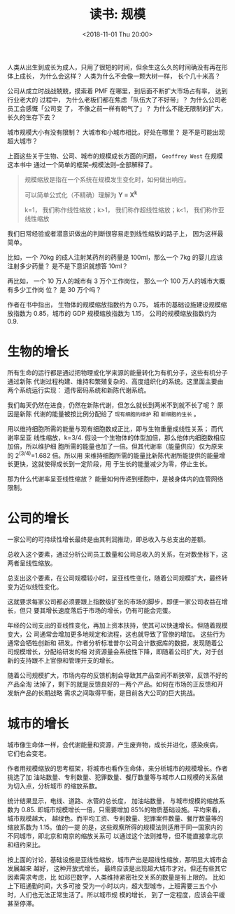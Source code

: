 #+title: 读书: 规模
#+DATE: <2018-11-01 Thu 20:00>
#+options: toc:nil num:nil

人类从出生到成长为成人，只用了很短的时间，但余生这么久的时间确没有再在形体上成长，
为什么会这样？ 人类为什么不会像一颗大树一样， 长个几十米高？

公司从成立时战战兢兢，摸索着 PMF 在哪里，到后面不断扩大市场占有率， 达到行业老大的
过程中， 为什么老板们都在焦虑「队伍大了不好带」？ 为什么公司老员工会感慨「公司变
了， 不像之前一样有朝气了」？ 为什么不能无限制的扩大， 长久的生存下去？

城市规模大小有没有限制？ 大城市和小城市相比，好处在哪里？ 是不是可能出现超大城市？

上面这些关于生物、公司、城市的规模成长方面的问题， =Geoffrey West= 在规模这本书中
通过一个简单的框架--规模法则--全部解释了。

#+begin_quote
规模缩放是指在一个系统在规模发生变化时，如何做出响应。

可以简单公式化（不精确）理解为 *Y = X^k*

k=1， 我们称作线性缩放；k>1， 我们称作超线性缩放；k<1， 我们称作亚线性缩放
#+end_quote

我们日常经验或者潜意识做出的判断很容易走到线性缩放的路子上， 因为这样最简单。

比如，一个 70kg 的成人注射某药剂的药量是 100ml，那么一个 7kg 的婴儿应该注射多少药量？
是不是下意识就想答 10ml？

再比如， 一个 10 万人的城市有 3 万个工作岗位， 那么一个 100 万人的城市大概有多少工作岗
位？ 是 30 万个吗？

作者在书中指出， 生物体的规模缩放指数约为 0.75， 城市的基础设施建设规模缩放指数为
0.85，城市的 GDP 规模缩放指数为 1.15， 公司的规模缩放指数约为 0.9.

* 生物的增长
所有生命的运行都是通过把物理或化学来源的能量转化为有机分子，这些有机分子通过新陈
代谢过程构建、维持和繁殖复杂的、高度组织化的系统。这里面主要由两个系统运行实现：
遗传密码系统和新陈代谢系统。

我们每天仍然在进食，仍然在新陈代谢，但怎么就长到两米不到就不长了呢？ 原因是新陈
代谢的能量被按比例分配给了 =现有细胞的维护= 和 =新细胞的生长= 。

用以维持细胞所需的能量与现有细胞数成正比，即与生物重量成线性关系； 而代谢率呈亚
线性缩放，k=3/4. 假设一个生物体的体型加倍，那么他体内细胞数相应加倍，所以维护细
胞所需的能量也加了一倍。但其代谢率（能量供应）仅为原来的 2^(3/4)=1.682 倍。所以用
来维持细胞所需的能量比新陈代谢所能提供的能量增长更快，这就使得成长到一定阶段，用
于生长的能量减少为零，停止生长。

那为什么代谢率呈亚线性缩放？ 能量如何传递到细胞中，是被身体内的血管网络限制。

* 公司的增长
一家公司的可持续性增长最终是由其利润推动，即总收入与总支出的差额。

总收入这个要素，通过分析公司员工数量和公司总收入的关系，在对数坐标下，这两者呈线性缩放。

总支出这个要素，在公司规模较小时，呈亚线性变化，随着公司规模扩大，最终转变为近似线性变化。

这就要求每家公司都必须要跟上指数级扩张的市场的脚步，即便一家公司收益在增长，但只
要其增长速度落后于市场的增长，仍有可能会完蛋。

年经的公司支出的亚线性变化，再加上资本扶持，使其可以快速增长。但随着规模变大，公
司通常会增加更多地规定和流程，这也就导致了官僚的增加。 这些行为通常会牺牲创新和
研发。作者分析标准普尔公司会计数据库的数据，发现随着公司规模增长，分配给研发的相
对资源量会系统性下降，即随着公司扩大，对于创新的支持跟不上官僚和管理开支的增长。

随着公司规模扩大，市场内存的反馈机制会导致其产品空间不断狭窄，反馈不好的产品全淘
汰掉了，剩下的就是反馈良好的一两个产品。如何在市场的正反馈和开发新产品的长期战略
需求之间取得平衡，是目前各大公司的巨大挑战。

* 城市的增长
城市像生命体一样，会代谢能量和资源，产生废弃物，成长并进化，感染疾病， 它们也会变老。

作者用规模缩放的思考框架，将城市也看作生命体，来分析城市的规模增长。作者挑选了加
油站数量、专利数量、犯罪数量、餐厅数量等与城市人口规模的关系做为切入点，分析城市
的缩放系数。

统计结果显示，电线、道路、水管的总长度， 加油站数量， 与城市规模的缩放系数为
0.85. 即城市规模增长一倍，只需要增加 85%的物质基础设施。平均来看，城市规模越大，
越绿色。而平均工资、专利数量、犯罪案件数量、餐厅数量等的缩放系数为 1.15。值的一提
的是，这些观察所得的规模法则适用于同一国家内的不同城市，即北京和南京的缩放关系可
以通过这个法则推导，但不能直接拿北京和纽约来比。

按上面的讨论，基础设施是亚线性缩放，城市产出是超线性缩放，那明显大城市会发展越来
越好， 这种开放式增长， 最终应该是出现超大城市才对。但还有些其它因素需求考虑，比
如邓巴数字，人类维持紧密社交关系的数量是有上限的。 比如上下班通勤时间，大多可接
受为一小时以内，超大型城市，上班需要三五个小时，人们也无法正常生活了。所以城市规
模的增长， 到了一定程度，应该会平缓甚至停滞。
